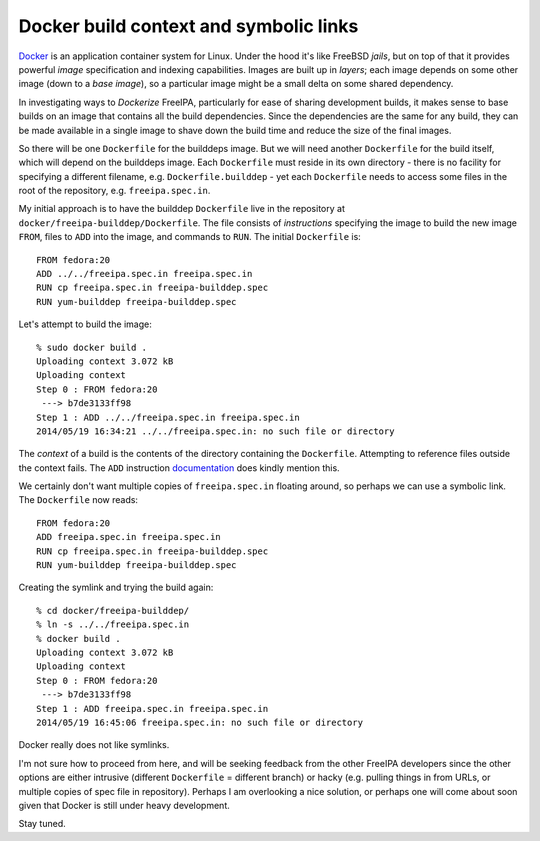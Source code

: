 Docker build context and symbolic links
=======================================

Docker_ is an application container system for Linux.  Under the
hood it's like FreeBSD *jails*, but on top of that it provides
powerful *image* specification and indexing capabilities.  Images
are built up in *layers*; each image depends on some other image
(down to a *base image*), so a particular image might be a small
delta on some shared dependency.

.. _Docker: https://www.docker.io/

In investigating ways to *Dockerize* FreeIPA, particularly for ease
of sharing development builds, it makes sense to base builds on an
image that contains all the build dependencies.  Since the
dependencies are the same for any build, they can be made available
in a single image to shave down the build time and reduce the size
of the final images.

So there will be one ``Dockerfile`` for the builddeps image.  But we
will need another ``Dockerfile`` for the build itself, which will
depend on the builddeps image.  Each ``Dockerfile`` must reside in
its own directory - there is no facility for specifying a different
filename, e.g. ``Dockerfile.builddep`` - yet each ``Dockerfile``
needs to access some files in the root of the repository, e.g.
``freeipa.spec.in``.

My initial approach is to have the builddep ``Dockerfile`` live in
the repository at ``docker/freeipa-builddep/Dockerfile``.  The file
consists of *instructions* specifying the image to build the new
image ``FROM``, files to ``ADD`` into the image, and commands to
``RUN``.  The initial ``Dockerfile`` is::

  FROM fedora:20
  ADD ../../freeipa.spec.in freeipa.spec.in
  RUN cp freeipa.spec.in freeipa-builddep.spec
  RUN yum-builddep freeipa-builddep.spec

Let's attempt to build the image::

  % sudo docker build .
  Uploading context 3.072 kB
  Uploading context
  Step 0 : FROM fedora:20
   ---> b7de3133ff98
  Step 1 : ADD ../../freeipa.spec.in freeipa.spec.in
  2014/05/19 16:34:21 ../../freeipa.spec.in: no such file or directory

The *context* of a build is the contents of the directory containing
the ``Dockerfile``.  Attempting to reference files outside the
context fails.  The ``ADD`` instruction documentation_ does kindly
mention this.

.. _documentation: http://docs.docker.io/reference/builder/#add

We certainly don't want multiple copies of ``freeipa.spec.in``
floating around, so perhaps we can use a symbolic link.  The
``Dockerfile`` now reads::

  FROM fedora:20
  ADD freeipa.spec.in freeipa.spec.in
  RUN cp freeipa.spec.in freeipa-builddep.spec
  RUN yum-builddep freeipa-builddep.spec

Creating the symlink and trying the build again::

  % cd docker/freeipa-builddep/
  % ln -s ../../freeipa.spec.in
  % docker build .
  Uploading context 3.072 kB
  Uploading context
  Step 0 : FROM fedora:20
   ---> b7de3133ff98
  Step 1 : ADD freeipa.spec.in freeipa.spec.in
  2014/05/19 16:45:06 freeipa.spec.in: no such file or directory

Docker really does not like symlinks.

I'm not sure how to proceed from here, and will be seeking feedback
from the other FreeIPA developers since the other options are either
intrusive (different ``Dockerfile`` = different branch) or hacky
(e.g. pulling things in from URLs, or multiple copies of spec file
in repository).  Perhaps I am overlooking a nice solution, or
perhaps one will come about soon given that Docker is still under
heavy development.

Stay tuned.
